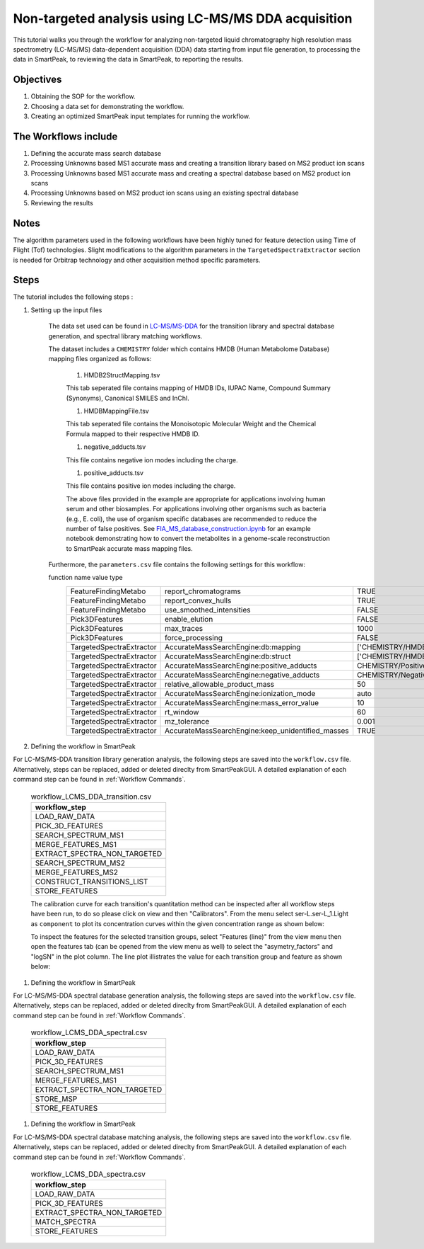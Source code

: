 Non-targeted analysis using LC-MS/MS DDA acquisition
----------------------------------------------------

This tutorial walks you through the workflow for analyzing non-targeted liquid chromatography high resolution mass spectrometry (LC-MS/MS) data-dependent acquisition (DDA) 
data starting from input file generation, to processing the data in SmartPeak, 
to reviewing the data in SmartPeak, to reporting the results.

.. image:: ../../images/MassSpecSchemas-DDA.png

Objectives
~~~~~~~~~~

#. Obtaining the SOP for the workflow.
#. Choosing a data set for demonstrating the workflow.
#. Creating an optimized SmartPeak input templates for running the workflow.

The Workflows include
~~~~~~~~~~~~~~~~~~~~~

#. Defining the accurate mass search database
#. Processing Unknowns based MS1 accurate mass and creating a transition library based on MS2 product ion scans
#. Processing Unknowns based MS1 accurate mass and creating a spectral database based on MS2 product ion scans
#. Processing Unknowns based on MS2 product ion scans using an existing spectral database
#. Reviewing the results

Notes
~~~~~

The algorithm parameters used in the following workflows have been highly tuned for feature detection using Time of Flight (Tof) technologies.  
Slight modifications to the algorithm parameters in the ``TargetedSpectraExtractor`` section is needed for Orbitrap technology and other acquisition method specific parameters.

Steps
~~~~~

The tutorial includes the following steps :

#. Setting up the input files

	The data set used can be found in 
	`LC-MS/MS-DDA <https://github.com/AutoFlowResearch/SmartPeak/tree/develop/src/examples/data/DDA>`_ 
	for the transition library and spectral database generation, and spectral library matching workflows.

	The dataset includes a ``CHEMISTRY`` folder which contains HMDB (Human Metabolome Database) mapping files organized as follows:

		#. HMDB2StructMapping.tsv

		This tab seperated file contains mapping of HMDB IDs, IUPAC Name, Compound Summary (Synonyms), Canonical SMILES and InChl.

		#. HMDBMappingFile.tsv

		This tab seperated file contains the Monoisotopic Molecular Weight and the Chemical Formula mapped to their respective HMDB ID.

		#. negative_adducts.tsv

		This file contains negative ion modes including the charge.

		#. positive_adducts.tsv

		This file contains positive ion modes including the charge.

		The above files provided in the example are appropriate for applications involving human serum and other biosamples.  For applications involving other organisms such as bacteria (e.g., E. coli), the use of organism specific databases are recommended to reduce the number of false positives. 
		See `FIA_MS_database_construction.ipynb <https://github.com/AutoFlowResearch/BFAIR/blob/develop/docs/examples/FIA_MS_database_construction_example.ipynb>`_ for an example notebook demonstrating how to convert the metabolites in a genome-scale reconstruction to SmartPeak accurate mass mapping files.
		
	Furthermore, the ``parameters.csv`` file contains the following settings for this workflow:

	.. table:: DDA Settings in parameters.csv
		:widths: auto

		======================== ================================================= =============================================== ======
        function                 name                                              value                                           type
		======================== ================================================= =============================================== ======
		FeatureFindingMetabo     report_chromatograms                              TRUE                                            bool
		FeatureFindingMetabo     report_convex_hulls                               TRUE                                            bool
		FeatureFindingMetabo     use_smoothed_intensities                          FALSE                                           bool
		Pick3DFeatures           enable_elution                                    FALSE                                           bool
		Pick3DFeatures           max_traces                                        1000                                            int
		Pick3DFeatures           force_processing                                  FALSE                                           bool
		TargetedSpectraExtractor AccurateMassSearchEngine:db:mapping               ['CHEMISTRY/HMDBMappingFileGermicidinA.tsv']    list
		TargetedSpectraExtractor AccurateMassSearchEngine:db:struct                ['CHEMISTRY/HMDB2StructMappingGermicidinA.tsv'] list
		TargetedSpectraExtractor AccurateMassSearchEngine:positive_adducts         CHEMISTRY/PositiveAdducts.tsv                   string
		TargetedSpectraExtractor AccurateMassSearchEngine:negative_adducts         CHEMISTRY/NegativeAdducts.tsv                   string
		TargetedSpectraExtractor relative_allowable_product_mass                   50                                              float
		TargetedSpectraExtractor AccurateMassSearchEngine:ionization_mode          auto                                            string
		TargetedSpectraExtractor AccurateMassSearchEngine:mass_error_value         10                                              float
		TargetedSpectraExtractor rt_window                                         60                                              float
		TargetedSpectraExtractor mz_tolerance                                      0.001                                           float
		TargetedSpectraExtractor AccurateMassSearchEngine:keep_unidentified_masses TRUE                                            bool
		======================== ================================================= =============================================== ======

#. Defining the workflow in SmartPeak

For LC-MS/MS-DDA transition library generation analysis, the following steps are saved into the ``workflow.csv`` file.
Alternatively, steps can be replaced, added or deleted direclty from SmartPeakGUI. 
A detailed explanation of each command step can be found in :ref:`Workflow Commands`.

	.. list-table:: workflow_LCMS_DDA_transition.csv
	  :header-rows: 1

	  * - workflow_step
	  * - LOAD_RAW_DATA
	  * - PICK_3D_FEATURES
	  * - SEARCH_SPECTRUM_MS1
	  * - MERGE_FEATURES_MS1
	  * - EXTRACT_SPECTRA_NON_TARGETED
	  * - SEARCH_SPECTRUM_MS2
	  * - MERGE_FEATURES_MS2
	  * - CONSTRUCT_TRANSITIONS_LIST
	  * - STORE_FEATURES

	The calibration curve for each transition's quantitation method can be inspected after all workflow steps have been run, to do so please
	click on view and then "Calibrators". From the menu select ser-L.ser-L_1.Light
	as ``component`` to plot its concentration curves within the given concentration range as shown below:

	.. image:: ../images/calibrators.png

	To inspect the features for the selected transition groups, select "Features (line)" from the view menu
	then open the features tab (can be opened from the view menu as well) to select the "asymetry_factors" and "logSN"
	in the plot column. The line plot illistrates the value for each transition group and feature as shown below:

	.. image:: ../../images/lcms_srm_standards_features_line.png

.. todo::
    The rest of the tutorial.

#. Defining the workflow in SmartPeak

For LC-MS/MS-DDA spectral database generation analysis, the following steps are saved into the ``workflow.csv`` file.
Alternatively, steps can be replaced, added or deleted direclty from SmartPeakGUI. 
A detailed explanation of each command step can be found in :ref:`Workflow Commands`.

	.. list-table:: workflow_LCMS_DDA_spectral.csv
	  :header-rows: 1

	  * - workflow_step
	  * - LOAD_RAW_DATA
	  * - PICK_3D_FEATURES
	  * - SEARCH_SPECTRUM_MS1
	  * - MERGE_FEATURES_MS1
	  * - EXTRACT_SPECTRA_NON_TARGETED
	  * - STORE_MSP
	  * - STORE_FEATURES

.. todo::
    The rest of the tutorial.

#. Defining the workflow in SmartPeak

For LC-MS/MS-DDA spectral database matching analysis, the following steps are saved into the ``workflow.csv`` file.
Alternatively, steps can be replaced, added or deleted direclty from SmartPeakGUI. 
A detailed explanation of each command step can be found in :ref:`Workflow Commands`.

	.. list-table:: workflow_LCMS_DDA_spectra.csv
	  :header-rows: 1

	  * - workflow_step
	  * - LOAD_RAW_DATA
	  * - PICK_3D_FEATURES
	  * - EXTRACT_SPECTRA_NON_TARGETED
	  * - MATCH_SPECTRA
	  * - STORE_FEATURES

.. todo::
    The rest of the tutorial.
